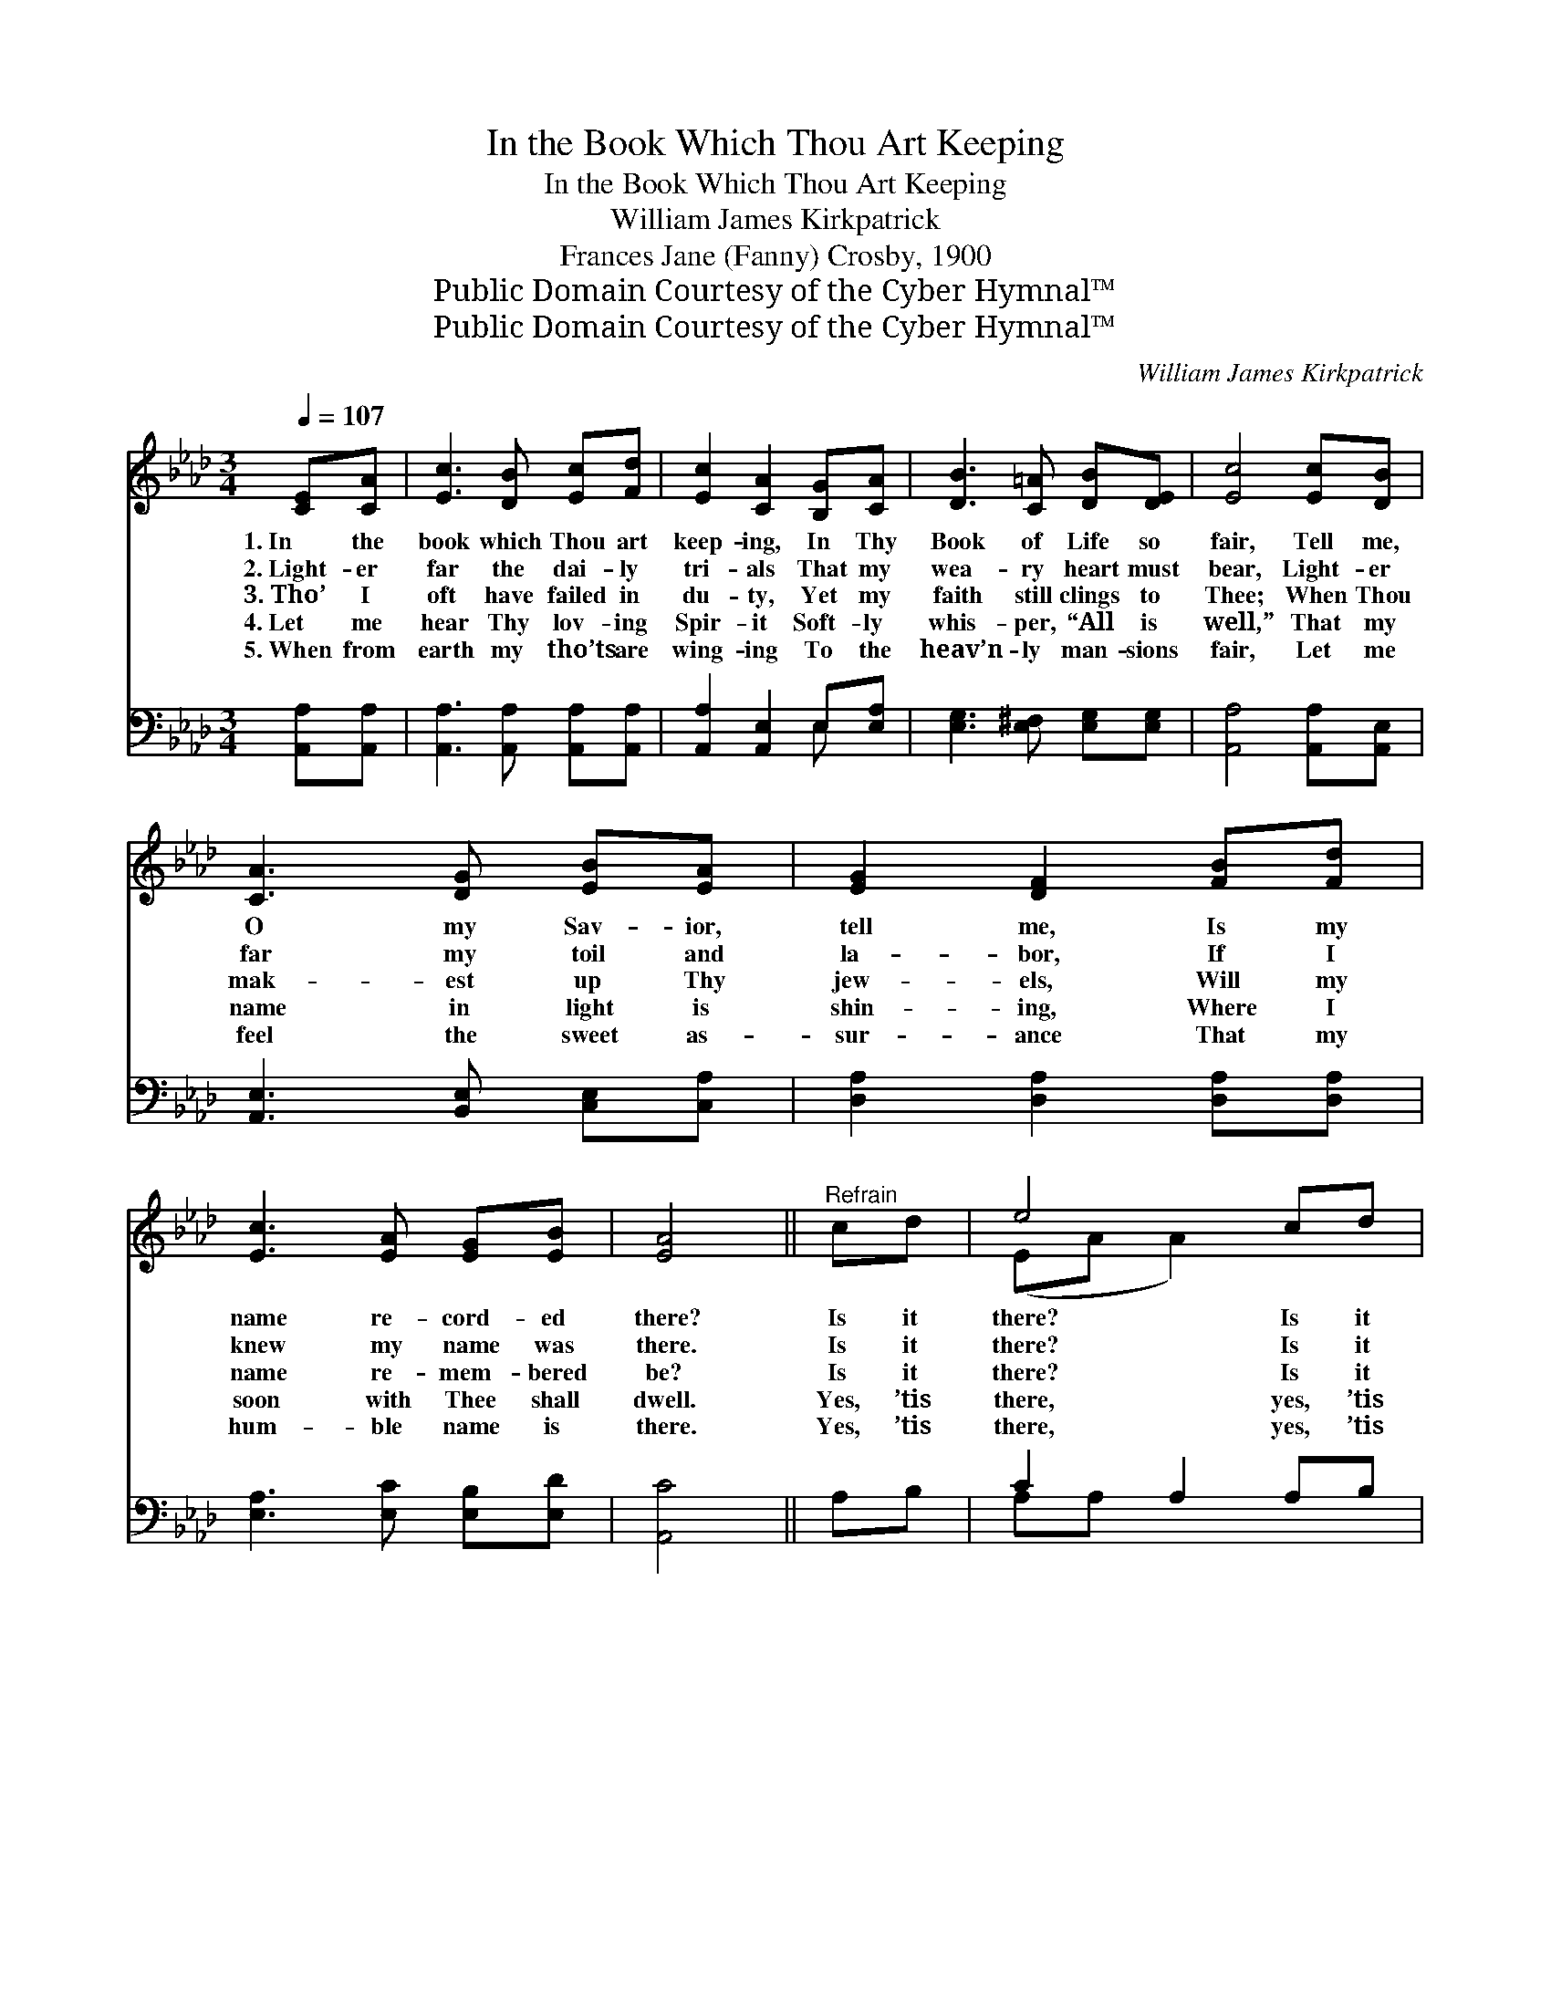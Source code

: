 X:1
T:In the Book Which Thou Art Keeping
T:In the Book Which Thou Art Keeping
T:William James Kirkpatrick
T:Frances Jane (Fanny) Crosby, 1900
T:Public Domain Courtesy of the Cyber Hymnal™
T:Public Domain Courtesy of the Cyber Hymnal™
C:William James Kirkpatrick
Z:Public Domain
Z:Courtesy of the Cyber Hymnal™
%%score ( 1 2 ) ( 3 4 )
L:1/8
Q:1/4=107
M:3/4
K:Ab
V:1 treble 
V:2 treble 
V:3 bass 
V:4 bass 
V:1
 [CE][CA] | [Ec]3 [DB] [Ec][Fd] | [Ec]2 [CA]2 [B,G][CA] | [DB]3 [C=A] [DB][DE] | [Ec]4 [Ec][DB] | %5
w: 1.~In the|book which Thou art|keep- ing, In Thy|Book of Life so|fair, Tell me,|
w: 2.~Light- er|far the dai- ly|tri- als That my|wea- ry heart must|bear, Light- er|
w: 3.~Tho’ I|oft have failed in|du- ty, Yet my|faith still clings to|Thee; When Thou|
w: 4.~Let me|hear Thy lov- ing|Spir- it Soft- ly|whis- per, “All is|well,” That my|
w: 5.~When from|earth my tho’ts are|wing- ing To the|heav’n- ly man- sions|fair, Let me|
 [CA]3 [DG] [EB][EA] | [EG]2 [DF]2 [FB][Fd] | [Ec]3 [EA] [EG][EB] | [EA]4 ||"^Refrain" cd | e4 cd | %11
w: O my Sav- ior,|tell me, Is my|name re- cord- ed|there?|Is it|there? Is it|
w: far my toil and|la- bor, If I|knew my name was|there.|Is it|there? Is it|
w: mak- est up Thy|jew- els, Will my|name re- mem- bered|be?|Is it|there? Is it|
w: name in light is|shin- ing, Where I|soon with Thee shall|dwell.|Yes, ’tis|there, yes, ’tis|
w: feel the sweet as-|sur- ance That my|hum- ble name is|there.|Yes, ’tis|there, yes, ’tis|
 e4 [Ed][Ec] | [EB]3 [Ec] [Ed][Ee] | [Ec]4 cB | A3 [EG] [EB][EA] | [EG]2 [DF]2 Bd | %16
w: there? In Thy|Book of Life so|fair? Tell me,|O my Sav- ior,|tell me Is my|
w: there? In Thy|Book of Life so|fair? Tell me,|O my Sav- ior,|tell me Is my|
w: there? In Thy|Book of Life so|fair? Tell me,|O my Sav- ior,|tell me Is my|
w: there, In Thy|Book of Life so|fair; I be-|lieve, O bless- èd|Sav- ior, That my|
w: there, In Thy|Book of Life so|fair; I be-|lieve, O bless- èd|Sav- ior, That my|
 c3 [EA] [EG][EB] | [EA]4 |] %18
w: name re- cord- ed|there?|
w: name re- cord- ed|there?|
w: name re- cord- ed|there?|
w: name is writ- ten|there.|
w: name is writ- ten|there.|
V:2
 x2 | x6 | x6 | x6 | x6 | x6 | x6 | x6 | x4 || x2 | (EA A2) x2 | (EA A2) x2 | x6 | x6 | (EE E) x3 | %15
 x6 | (EE E) x3 | x4 |] %18
V:3
 [A,,A,][A,,A,] | [A,,A,]3 [A,,A,] [A,,A,][A,,A,] | [A,,A,]2 [A,,E,]2 E,[E,A,] | %3
 [E,G,]3 [E,^F,] [E,G,][E,G,] | [A,,A,]4 [A,,A,][A,,E,] | [A,,E,]3 [B,,E,] [C,E,][C,A,] | %6
 [D,A,]2 [D,A,]2 [D,A,][D,A,] | [E,A,]3 [E,C] [E,B,][E,D] | [A,,C]4 || A,B, | C2 A,2 A,B, | %11
 C4 B,A, | G,3 [E,A,] [E,B,][E,G,] | A,4 ED | C3 [B,,B,] [C,A,][C,A,] | [C,G,]2 [C,A,]2 DB, | %16
 A,3 [E,C] [E,B,][E,D] | [A,,C]4 |] %18
V:4
 x2 | x6 | x4 E, x | x6 | x6 | x6 | x6 | x6 | x4 || x2 | A,A, x4 | (A,A, A,2) x2 | (E,E, E,) x3 | %13
 A,4 x2 | (A,,A,, A,,) x3 | x6 | (E,E, E,) x3 | x4 |] %18

